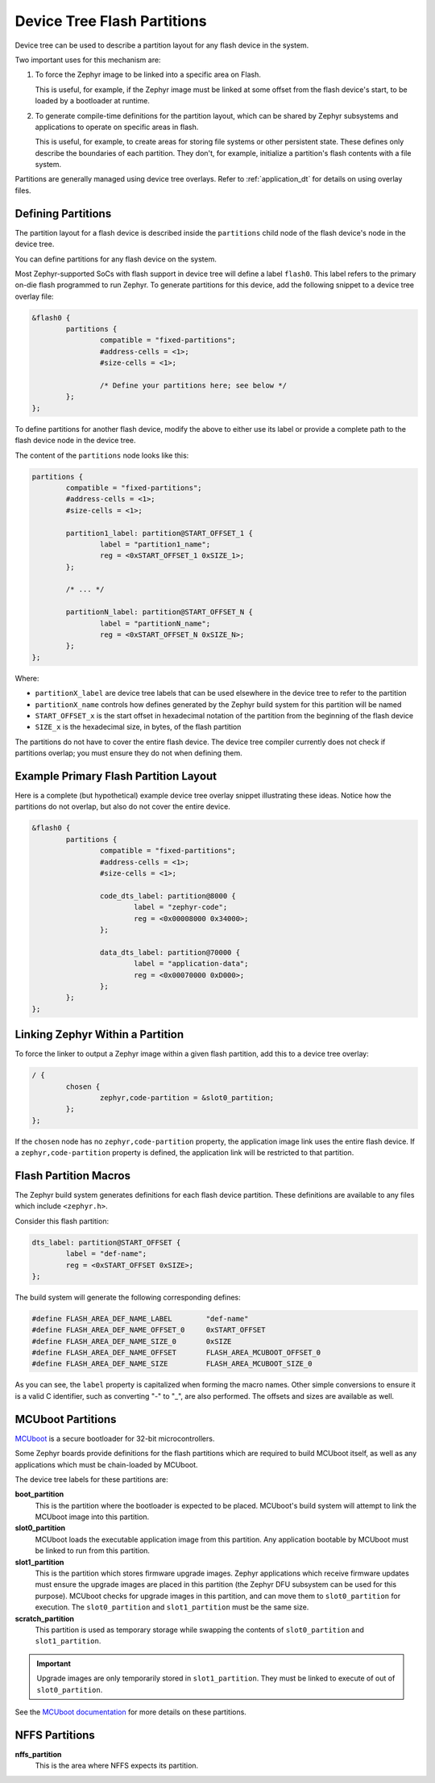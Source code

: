 .. _flash_partitions:

Device Tree Flash Partitions
############################

Device tree can be used to describe a partition layout for any flash
device in the system.

Two important uses for this mechanism are:

#. To force the Zephyr image to be linked into a specific area on
   Flash.

   This is useful, for example, if the Zephyr image must be linked at
   some offset from the flash device's start, to be loaded by a
   bootloader at runtime.

#. To generate compile-time definitions for the partition layout,
   which can be shared by Zephyr subsystems and applications to
   operate on specific areas in flash.

   This is useful, for example, to create areas for storing file
   systems or other persistent state.  These defines only describe the
   boundaries of each partition. They don't, for example, initialize a
   partition's flash contents with a file system.

Partitions are generally managed using device tree overlays. Refer to
:ref:`application_dt` for details on using overlay files.

Defining Partitions
*******************

The partition layout for a flash device is described inside the
``partitions`` child node of the flash device's node in the device
tree.

You can define partitions for any flash device on the system.

Most Zephyr-supported SoCs with flash support in device tree
will define a label ``flash0``.   This label refers to the primary
on-die flash programmed to run Zephyr. To generate partitions
for this device, add the following snippet to a device tree overlay
file:

.. We can't highlight dts at time of writing:
.. https://github.com/zephyrproject-rtos/zephyr/issues/6029
.. code-block:: none

	&flash0 {
		partitions {
			compatible = "fixed-partitions";
			#address-cells = <1>;
			#size-cells = <1>;

			/* Define your partitions here; see below */
		};
	};

To define partitions for another flash device, modify the above to
either use its label or provide a complete path to the flash device
node in the device tree.

The content of the ``partitions`` node looks like this:

.. code-block:: none

	partitions {
		compatible = "fixed-partitions";
		#address-cells = <1>;
		#size-cells = <1>;

		partition1_label: partition@START_OFFSET_1 {
			label = "partition1_name";
			reg = <0xSTART_OFFSET_1 0xSIZE_1>;
		};

		/* ... */

		partitionN_label: partition@START_OFFSET_N {
			label = "partitionN_name";
			reg = <0xSTART_OFFSET_N 0xSIZE_N>;
		};
	};

Where:

- ``partitionX_label`` are device tree labels that can be used
  elsewhere in the device tree to refer to the partition

- ``partitionX_name`` controls how defines generated by the Zephyr
  build system for this partition will be named

- ``START_OFFSET_x`` is the start offset in hexadecimal notation of
  the partition from the beginning of the flash device

- ``SIZE_x`` is the hexadecimal size, in bytes, of the flash partition

The partitions do not have to cover the entire flash device. The
device tree compiler currently does not check if partitions overlap;
you must ensure they do not when defining them.

Example Primary Flash Partition Layout
**************************************

Here is a complete (but hypothetical) example device tree overlay
snippet illustrating these ideas. Notice how the partitions do not
overlap, but also do not cover the entire device.

.. code-block:: none

	&flash0 {
		partitions {
			compatible = "fixed-partitions";
			#address-cells = <1>;
			#size-cells = <1>;

			code_dts_label: partition@8000 {
				label = "zephyr-code";
				reg = <0x00008000 0x34000>;
			};

			data_dts_label: partition@70000 {
				label = "application-data";
				reg = <0x00070000 0xD000>;
			};
		};
	};

Linking Zephyr Within a Partition
*********************************

To force the linker to output a Zephyr image within a given flash
partition, add this to a device tree overlay:

.. code-block:: none

	/ {
		chosen {
			zephyr,code-partition = &slot0_partition;
		};
	};

If the ``chosen`` node has no ``zephyr,code-partition`` property, the
application image link uses the entire flash device. If a
``zephyr,code-partition`` property is defined, the application link
will be restricted to that partition.

Flash Partition Macros
**********************

The Zephyr build system generates definitions for each flash device
partition. These definitions are available to any files which
include ``<zephyr.h>``.

Consider this flash partition:

.. code-block:: none

	dts_label: partition@START_OFFSET {
		label = "def-name";
		reg = <0xSTART_OFFSET 0xSIZE>;
	};

The build system will generate the following corresponding defines:

.. code-block:: c

   #define FLASH_AREA_DEF_NAME_LABEL        "def-name"
   #define FLASH_AREA_DEF_NAME_OFFSET_0     0xSTART_OFFSET
   #define FLASH_AREA_DEF_NAME_SIZE_0       0xSIZE
   #define FLASH_AREA_DEF_NAME_OFFSET       FLASH_AREA_MCUBOOT_OFFSET_0
   #define FLASH_AREA_DEF_NAME_SIZE         FLASH_AREA_MCUBOOT_SIZE_0

As you can see, the ``label`` property is capitalized when forming the
macro names. Other simple conversions to ensure it is a valid C
identifier, such as converting "-" to "_", are also performed. The
offsets and sizes are available as well.

MCUboot Partitions
******************

`MCUboot`_ is a secure bootloader for 32-bit microcontrollers.

Some Zephyr boards provide definitions for the flash partitions which
are required to build MCUboot itself, as well as any applications
which must be chain-loaded by MCUboot.

The device tree labels for these partitions are:

**boot_partition**
  This is the partition where the bootloader is expected to be
  placed. MCUboot's build system will attempt to link the MCUboot
  image into this partition.

**slot0_partition**
  MCUboot loads the executable application image from this
  partition. Any application bootable by MCUboot must be linked to run
  from this partition.

**slot1_partition**
  This is the partition which stores firmware upgrade images. Zephyr
  applications which receive firmware updates must ensure the upgrade
  images are placed in this partition (the Zephyr DFU subsystem can be
  used for this purpose). MCUboot checks for upgrade images in this
  partition, and can move them to ``slot0_partition`` for execution.
  The ``slot0_partition`` and ``slot1_partition`` must be the same
  size.

**scratch_partition**
  This partition is used as temporary storage while swapping the
  contents of ``slot0_partition`` and ``slot1_partition``.

.. important::

   Upgrade images are only temporarily stored in ``slot1_partition``.
   They must be linked to execute of out of ``slot0_partition``.

See the  `MCUboot documentation`_ for more details on these partitions.

.. _MCUboot: https://mcuboot.com/

.. _MCUboot documentation:
   https://github.com/runtimeco/mcuboot/blob/master/docs/design.md#image-slots

NFFS Partitions
***************

**nffs_partition**
  This is the area where NFFS expects its partition.
